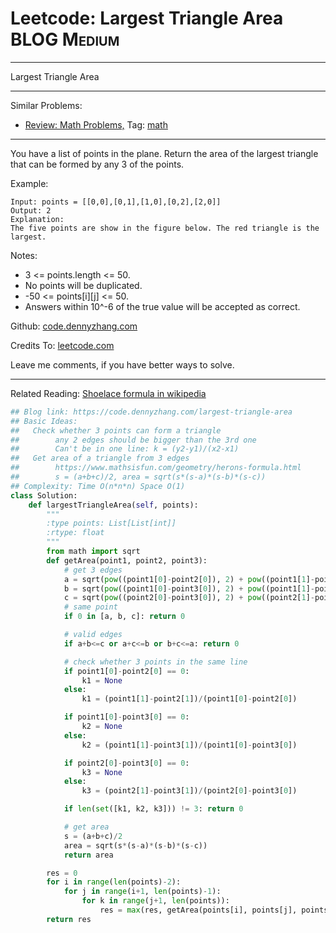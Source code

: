 * Leetcode: Largest Triangle Area                                :BLOG:Medium:
#+STARTUP: showeverything
#+OPTIONS: toc:nil \n:t ^:nil creator:nil d:nil
:PROPERTIES:
:type:     math
:END:
---------------------------------------------------------------------
Largest Triangle Area
---------------------------------------------------------------------
Similar Problems:
- [[https://code.dennyzhang.com/review-math][Review: Math Problems,]] Tag: [[https://code.dennyzhang.com/tag/math][math]]
---------------------------------------------------------------------
You have a list of points in the plane. Return the area of the largest triangle that can be formed by any 3 of the points.

Example:
#+BEGIN_EXAMPLE
Input: points = [[0,0],[0,1],[1,0],[0,2],[2,0]]
Output: 2
Explanation: 
The five points are show in the figure below. The red triangle is the largest.
#+END_EXAMPLE

[[image-blog:Largest Triangle Area][https://raw.githubusercontent.com/dennyzhang/images/master/code/largest_triangle.png]]

Notes:

- 3 <= points.length <= 50.
- No points will be duplicated.
-  -50 <= points[i][j] <= 50.
- Answers within 10^-6 of the true value will be accepted as correct.

Github: [[https://github.com/dennyzhang/code.dennyzhang.com/tree/master/problems/largest-triangle-area][code.dennyzhang.com]]

Credits To: [[https://leetcode.com/problems/largest-triangle-area/description/][leetcode.com]]

Leave me comments, if you have better ways to solve.
---------------------------------------------------------------------
Related Reading: [[https://en.wikipedia.org/wiki/Shoelace_formula][Shoelace formula in wikipedia]]
#+BEGIN_SRC python
## Blog link: https://code.dennyzhang.com/largest-triangle-area
## Basic Ideas:
##   Check whether 3 points can form a triangle
##        any 2 edges should be bigger than the 3rd one
##        Can't be in one line: k = (y2-y1)/(x2-x1)
##   Get area of a triangle from 3 edges
##        https://www.mathsisfun.com/geometry/herons-formula.html
##        s = (a+b+c)/2, area = sqrt(s*(s-a)*(s-b)*(s-c))
## Complexity: Time O(n*n*n) Space O(1)
class Solution:
    def largestTriangleArea(self, points):
        """
        :type points: List[List[int]]
        :rtype: float
        """
        from math import sqrt
        def getArea(point1, point2, point3):
            # get 3 edges
            a = sqrt(pow((point1[0]-point2[0]), 2) + pow((point1[1]-point2[1]), 2))
            b = sqrt(pow((point1[0]-point3[0]), 2) + pow((point1[1]-point3[1]), 2))
            c = sqrt(pow((point2[0]-point3[0]), 2) + pow((point2[1]-point3[1]), 2))
            # same point
            if 0 in [a, b, c]: return 0
            
            # valid edges
            if a+b<=c or a+c<=b or b+c<=a: return 0

            # check whether 3 points in the same line
            if point1[0]-point2[0] == 0:
                k1 = None
            else:
                k1 = (point1[1]-point2[1])/(point1[0]-point2[0])

            if point1[0]-point3[0] == 0:
                k2 = None
            else:
                k2 = (point1[1]-point3[1])/(point1[0]-point3[0])

            if point2[0]-point3[0] == 0:
                k3 = None
            else:
                k3 = (point2[1]-point3[1])/(point2[0]-point3[0])
    
            if len(set([k1, k2, k3])) != 3: return 0

            # get area
            s = (a+b+c)/2
            area = sqrt(s*(s-a)*(s-b)*(s-c))
            return area

        res = 0
        for i in range(len(points)-2):
            for j in range(i+1, len(points)-1):
                for k in range(j+1, len(points)):
                    res = max(res, getArea(points[i], points[j], points[k]))
        return res
#+END_SRC

#+BEGIN_HTML
<div style="overflow: hidden;">
<div style="float: left; padding: 5px"> <a href="https://www.linkedin.com/in/dennyzhang001"><img src="https://www.dennyzhang.com/wp-content/uploads/sns/linkedin.png" alt="linkedin" /></a></div>
<div style="float: left; padding: 5px"><a href="https://github.com/dennyzhang"><img src="https://www.dennyzhang.com/wp-content/uploads/sns/github.png" alt="github" /></a></div>
<div style="float: left; padding: 5px"><a href="https://www.dennyzhang.com/slack" target="_blank" rel="nofollow"><img src="https://slack.dennyzhang.com/badge.svg" alt="slack"/></a></div>
</div>
#+END_HTML
